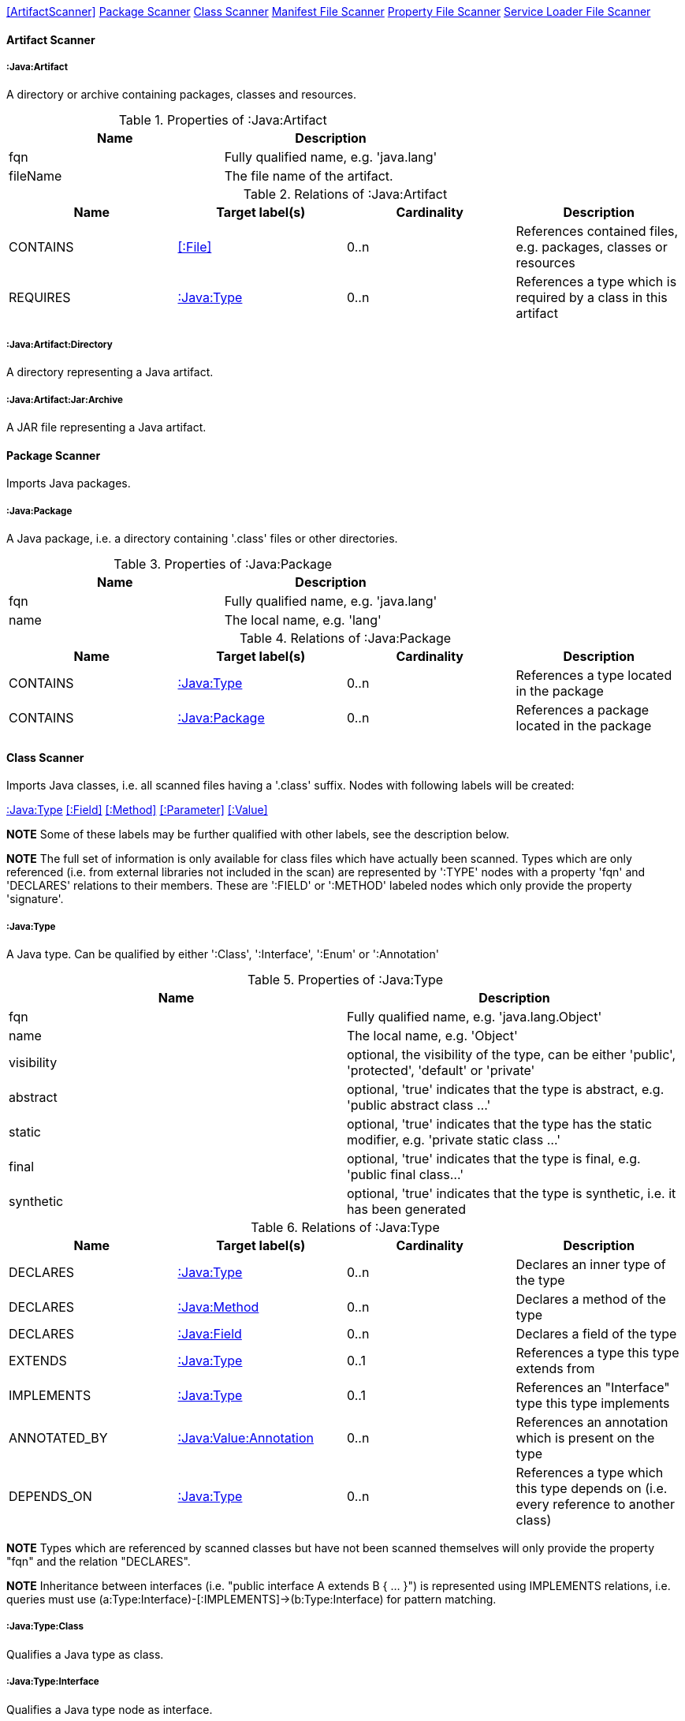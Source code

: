 <<ArtifactScanner>> <<PackageScanner>> <<ClassScanner>> <<ManifestFileScanner>> <<PropertyFileScanner>> <<ServiceLoaderFileScanner>>

==== Artifact Scanner

[[:Java:Artifact]]
===== :Java:Artifact
A directory or archive containing packages, classes and resources.

.Properties of :Java:Artifact
[options="header"]
|====
| Name       | Description
| fqn        | Fully qualified name, e.g. 'java.lang'
| fileName   | The file name of the artifact.
|====

.Relations of :Java:Artifact
[options="header"]
|====
| Name         | Target label(s) | Cardinality | Description
| CONTAINS     | <<:File>>       | 0..n        | References contained files, e.g. packages, classes or resources
| REQUIRES     | <<:Java:Type>>  | 0..n        | References a type which is required by a class in this artifact
|====

[[:Java:Artifact:Directory]]
===== :Java:Artifact:Directory
A directory representing a Java artifact.

[[:Java:Artifact:Jar:Archive]]
===== :Java:Artifact:Jar:Archive
A JAR file representing a Java artifact.


[[PackageScanner]]
==== Package Scanner
Imports Java packages.

[[:Java:Package]]
===== :Java:Package
A Java package, i.e. a directory containing '.class' files or other directories.

.Properties of :Java:Package
[options="header"]
|====
| Name       | Description
| fqn        | Fully qualified name, e.g. 'java.lang'
| name       | The local name, e.g. 'lang'
|====

.Relations of :Java:Package
[options="header"]
|====
| Name         | Target label(s)   | Cardinality | Description
| CONTAINS     | <<:Java:Type>>    | 0..n        | References a type located in the package
| CONTAINS     | <<:Java:Package>> | 0..n        | References a package located in the package
|====

[[ClassScanner]]
==== Class Scanner
Imports Java classes, i.e. all scanned files having a '.class' suffix. Nodes with following labels will be created:

<<:Java:Type>>
<<:Field>>
<<:Method>>
<<:Parameter>>
<<:Value>>

*NOTE* Some of these labels may be further qualified with other labels, see the description below.

*NOTE* The full set of information is only available for class files which have actually been scanned. Types which are
only referenced (i.e. from external libraries not included in the scan) are represented by ':TYPE' nodes with a
property 'fqn' and 'DECLARES' relations to their members. These are ':FIELD' or ':METHOD' labeled nodes which only 
provide the property 'signature'.

[[:Java:Type]]
===== :Java:Type
A Java type. Can be qualified by either ':Class', ':Interface', ':Enum' or ':Annotation'

.Properties of :Java:Type
[options="header"]
|====
| Name       | Description
| fqn        | Fully qualified name, e.g. 'java.lang.Object'
| name       | The local name, e.g. 'Object'
| visibility | optional, the visibility of the type, can be either 'public', 'protected', 'default' or 'private'
| abstract   | optional, 'true' indicates that the type is abstract, e.g. 'public abstract class ...'
| static     | optional, 'true' indicates that the type has the static modifier, e.g. 'private static class ...'
| final      | optional, 'true' indicates that the type is final, e.g. 'public final class...'
| synthetic  | optional, 'true' indicates that the type is synthetic, i.e. it has been generated
|====

.Relations of :Java:Type
[options="header"]
|====
| Name         | Target label(s)            | Cardinality | Description
| DECLARES     | <<:Java:Type>>             | 0..n        | Declares an inner type of the type
| DECLARES     | <<:Java:Method>>           | 0..n        | Declares a method of the type
| DECLARES     | <<:Java:Field>>            | 0..n        | Declares a field of the type
| EXTENDS      | <<:Java:Type>>             | 0..1        | References a type this type extends from
| IMPLEMENTS   | <<:Java:Type>>             | 0..1        | References an "Interface" type this type implements
| ANNOTATED_BY | <<:Java:Value:Annotation>> | 0..n        | References an annotation which is present on the type
| DEPENDS_ON   | <<:Java:Type>>             | 0..n        | References a type which this type depends on (i.e. every reference to another class)
|====

*NOTE* Types which are referenced by scanned classes but have not been scanned themselves will only provide the property "fqn"
and the relation "DECLARES".

*NOTE* Inheritance between interfaces (i.e. "public interface A extends B { ... }") is represented using IMPLEMENTS relations, i.e. queries must
 use (a:Type:Interface)-[:IMPLEMENTS]->(b:Type:Interface) for pattern matching.

===== :Java:Type:Class
Qualifies a Java type as class.

===== :Java:Type:Interface
Qualifies a Java type node as interface.

===== :Java:Type:Enum
Qualifies a Java type as enumeration.

===== :Java:Type:Annotation
Qualifies a Java type as annotation.

[[:Java:Field]]
===== :Java:Field
A field declared in a Java type.

.Properties of :Java:Field
[options="header"]
|====
| Name       | Description
| name       | The field name, e.g. 'id'
| signature  | The raw signature of the field, e.g. 'int id', 'java.lang.String toString()'
| visibility | optional, The visibility of the field, can be either 'public', 'protected', 'default' or 'private'
| static     | optional, 'true' indicates that the field has the static modifier, e.g. 'static int id;'
| final      | optional, 'true' indicates that the field is final, e.g. 'final int id;'
| transient  | optional, 'true' indicates that the field is transient, e.g. 'transient int id;'
| volatile   | optional, 'true' indicates that the field is volatile, e.g.  'volatile int id;'
| synthetic  | optional, 'true' indicates that the field is synthetic, i.e. it has been generated
|====

.Relations of :Java:Field
[options="header"]
|====
| Name         | Target label(s)            | Cardinality | Description
| OF_TYPE      | <<:Java:Type>>             | 1           | References the type of the field
| ANNOTATED_BY | <<:Java:Value:Annotation>> | 0..n        | References an annotation which is present on the field
|====

*NOTE* Fields which are referenced by scanned classes but have not been scanned themselves will only provide the property "signature".

[[:Java:Method]]
===== :Java:Method
A method declared in a Java type.

.Properties of :Java:Method
[options="header"]
|====
| Name       | Description
| name       | The method name, e.g. 'getId'
| signature  | The raw signature of the method, e.g. 'int getId()', 'java.lang.String concat(java.lang.String,java.lang.String)'
| visibility | optional, The visibility of the method, can be either 'public', 'protected', 'default' or 'private'
| static     | optional, 'true' indicates that the method has the static modifier, e.g. 'static int getId();'
| final      | optional, 'true' indicates that the method is final, e.g. 'final int getId();'
| native     | optional, 'true' indicates that the method is native, e.g. 'native int getId();'
| synthetic  | optional, 'true' indicates that the method is synthetic, i.e. it has been generated
|====

.Relations of :Java:Method
[options="header"]
|====
| Name         | Target label(s)            | Cardinality | Description
| HAS          | <<:Java:Parameter>>        | 0..n        | References a parameter of the method
| THROWS       | <<:Java:Type>>             | 0..n        | References the exception type thrown by the method
| RETURNS      | <<:Java:Type>>             | 0..n        | References the return type of the method
| ANNOTATED_BY | <<:Java:Value:Annotation>> | 0..n        | References an annotation which is present on the method declaration
| READS        | <<:Java:Field>>            | 0..n        | References a field which is read by the method
| WRITES       | <<:Java:Field>>            | 0..n        | References a field which is written by the method
| INVOKES      | <<:Java:Method>>           | 0..n        | References a method which is invoked by the method
|====

*NOTE* Methods which are referenced by scanned classes but have not been scanned themselves will only provide the property "signature".

===== :Java:Method:Constructor
Qualifies a method as constructor.

[[:Java:Parameter]]
===== :Java:Parameter
A method parameter.

.Properties of :Java:Parameter
[options="header"]
|====
| Name       | Description
| index      | The index of the parameter according to the method signature (starting with 0)
|====

.Properties of :Java:Parameter
[options="header"]
|====
| Name         | Target label(s)            | Cardinality | Description
| OF_TYPE      | <<:Java:Type>>             | 1           | References the type of the parameter
| ANNOTATED_BY | <<:Java:Value:Annotation>> | 0..n        | References an annotation which is present on the parameter
|====

[[:Java:Value]]
===== :Java:Value
A value, can be qualified by either ':Primitive', ':Annotation', ':Class', ':Enum' or ':Array'.

.Properties of :Java:Value
[options="header"]
|====
| Name | Description
| name | The method name, e.g. 'value'
|====

[[:Java:Value:Primitive]]
===== :Value:Primitive
A primitive value.

.Properties of :Java:Value:Primitive
[options="header"]
|====
| Name  | Description
| value | The value
|====

[[:Java:Value:Annotation]]
===== :Java:Value:Annotation
Represents a annotation on a Java element, e.g. '@Entity public class ...'

.Relations of :Java:Value:Annotation:
[options="header"]
|====
| Name    | Target label(s)      | Cardinality | Description
| OF_TYPE | <<:Java:Type>>       | 1           | References the type of the annotation
| HAS     | <<:Java:Value>>      | 0..n        | References an attribute of the annotation, e.g. '@Entity(name="MyEntity")'
|====

[[:Java:Value:Class]]
===== :Java:Value:Class
Represents a class instance, e.g. as specified by annotation attribute.

.Relations of :Java:Value:Class:
[options="header"]
|====
| Name | Target label(s)      | Cardinality | Description
| IS   | <<:Java:Type>>       | 1           | References the type
|====

[[:Java:Value:Enum]]
===== :Java:Value:Enum
Represents an enum value.

.Relations of :Java:Value:Enum:
[options="header"]
|====
| Name | Target label(s) | Cardinality | Description
| IS   | <<:Java:Field>>      | 1           | References the field representing the enumeration value
|====

[[:Java:Value:Array]]
===== :Java:Value:Array
Represents an array value, i.e. a node referencing value nodes.

.Relations of :Java:Value:Array:
[options="header"]
|====
| Name     | Target label(s)      | Cardinality | Description
| CONTAINS | <<:Java:Value>>      | 0..n        | References a value contained in the array
|====



[[ManifestFileScanner]]
==== Manifest File Scanner
Imports manifest descriptors from META-INF/MANIFEST.MF files.

[[:File:Java:Manifest]]
===== :File:Java:Manifest
A MANIFEST.MF file containing sections.

.Properties of :File:Java:Manifest
[options="header"]
|====
| Name     | Description
| fileName | The file name
|====

.Relations of :File:Java:Manifest
[options="header"]
|====
| Name     | Target label(s)      | Cardinality | Description
| DECLARES | <<:Java:ManifestSection>> | 0..n        | References a manifest section
|====

[[:Java:ManifestSection]]
===== :Java:ManifestSection
A manifest section.

.Relations of :Java:ManifestSection
[options="header"]
|====
| Name | Target label(s)               | Cardinality | Description
| HAS  | <<:Java:Value:ManifestEntry>> | 0..n        | References a manifest entry in the section
|====

[[:Java:Value:ManifestEntry]]
===== :Java:Value:ManifestEntry
A manifest entry.

.Properties of :Java:Value:ManifestEntry
[options="header"]
|====
| Name  | Description
| name  | The name of the entry, e.g. 'Main-Class'
| value | The value of the entry, e.g. 'com.buschmais.jqassistant.scm.cli.Main'
|====



[[PropertyFileScanner]]
==== Property File Scanner
Imports property files, i.e. all files having a suffix '.properties'.

[[:File:Java:Properties]]
===== :File:Properties
A property file containing key/value pairs.

.Properties of :File:Java:Properties
[options="header"]
|====
| Name     | Description
| fileName | The file name
|====

.Relations of :File:Java:Properties
[options="header"]
|====
| Name | Target label(s)     | Cardinality | Description
| HAS  | <<:Java:Value:Property>> | 0..n        | References a property value
|====

[[:Java:Value:Property]]
===== :Java:Value:Property
A key value/pair.

.Properties of :Java:Value:Property
[options="header"]
|====
| Name  | Description
| name  | The name of the property
| value | The value of the property
|====



[[ServiceLoaderFileScanner]]
==== Service Loader File Scanner
Imports service loader descriptors from "META-INF/services" directories.

[[:File:Java:ServiceLoader]]
===== :File:Java:ServiceLoader
A file containing the implementation class names for a service interface

.Properties of :File:Java:ServiceLoader
[options="header"]
|====
| Name     | Description
| fileName | The file name
|====

.Relations of :File:Java:ServiceLoader
[options="header"]
|====
| Name     | Target label(s)  | Cardinality | Description
| OF_TYPE  | <<:Java:Type>> | 1    | The type representing the service interface
| CONTAINS | <<:Java:Type>> | 0..n | References a type which implements the service interface
|====
